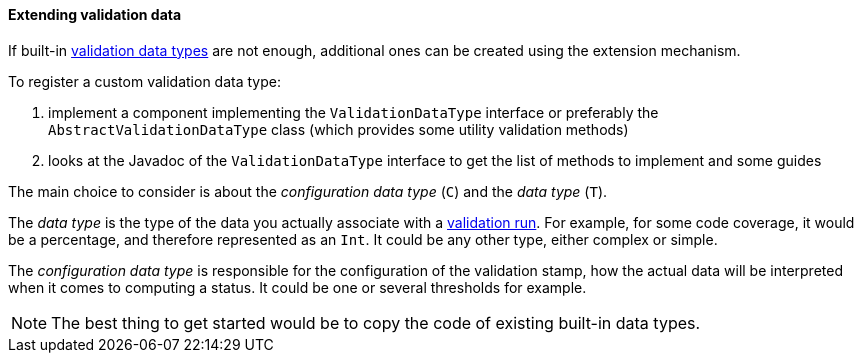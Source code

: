[[extending-validation-data]]
==== Extending validation data

If built-in <<validation-stamps-data,validation data types>> are not enough,
additional ones can be created using the extension mechanism.

To register a custom validation data type:

1. implement a component implementing the `ValidationDataType` interface or preferably the
   `AbstractValidationDataType` class (which provides some utility validation methods)
2. looks at the Javadoc of the `ValidationDataType` interface to get the list of
   methods to implement and some guides

The main choice to consider is about the _configuration data type_ (`C`) and the _data type_ (`T`).

The _data type_ is the type of the data you actually associate with a <<validation-runs-data,validation run>>. For
example, for some code coverage, it would be a percentage, and therefore represented as an `Int`. It could
be any other type, either complex or simple.

The _configuration data type_ is responsible for the configuration of the validation stamp, how the actual data
will be interpreted when it comes to computing a status. It could be one or several thresholds for example.

NOTE: The best thing to get started would be to copy the code of existing built-in data types.
